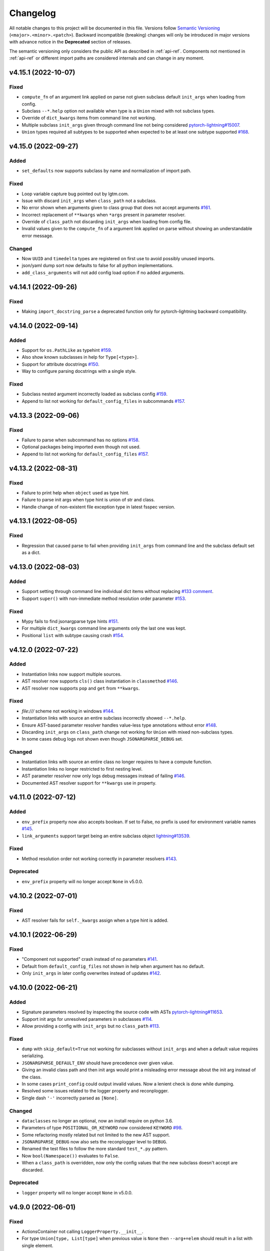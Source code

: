 Changelog
=========

All notable changes to this project will be documented in this file. Versions
follow `Semantic Versioning <https://semver.org/>`_
(``<major>.<minor>.<patch>``). Backward incompatible (breaking) changes will
only be introduced in major versions with advance notice in the **Deprecated**
section of releases.

The semantic versioning only considers the public API as described in
:ref:`api-ref`. Components not mentioned in :ref:`api-ref` or different import
paths are considered internals and can change in any moment.


v4.15.1 (2022-10-07)
--------------------

Fixed
^^^^^
- ``compute_fn`` of an argument link applied on parse not given subclass default
  ``init_args`` when loading from config.
- Subclass ``--*.help`` option not available when type is a ``Union`` mixed with
  not subclass types.
- Override of ``dict_kwargs`` items from command line not working.
- Multiple subclass ``init_args`` given through command line not being
  considered `pytorch-lightning#15007
  <https://github.com/PyTorchLightning/pytorch-lightning/pull/15007>`__.
- ``Union`` types required all subtypes to be supported when expected to be at
  least one subtype supported `#168
  <https://github.com/omni-us/jsonargparse/issues/168>`__.


v4.15.0 (2022-09-27)
--------------------

Added
^^^^^
- ``set_defaults`` now supports subclass by name and normalization of import path.

Fixed
^^^^^
- Loop variable capture bug pointed out by lgtm.com.
- Issue with discard ``init_args`` when ``class_path`` not a subclass.
- No error shown when arguments given to class group that does not accept arguments `#161
  <https://github.com/omni-us/jsonargparse/issues/161#issuecomment-1256973565>`__.
- Incorrect replacement of ``**kwargs`` when ``*args`` present in parameter resolver.
- Override of ``class_path`` not discarding ``init_args`` when loading from
  config file.
- Invalid values given to the ``compute_fn`` of a argument link applied on parse
  without showing an understandable error message.

Changed
^^^^^^^
- Now ``UUID`` and ``timedelta`` types are registered on first use to avoid
  possibly unused imports.
- json/yaml dump sort now defaults to false for all python implementations.
- ``add_class_arguments`` will not add config load option if no added arguments.


v4.14.1 (2022-09-26)
--------------------

Fixed
^^^^^
- Making ``import_docstring_parse`` a deprecated function only for
  pytorch-lightning backward compatibility.


v4.14.0 (2022-09-14)
--------------------

Added
^^^^^
- Support for ``os.PathLike`` as typehint `#159
  <https://github.com/omni-us/jsonargparse/issues/159>`__.
- Also show known subclasses in help for ``Type[<type>]``.
- Support for attribute docstrings `#150
  <https://github.com/omni-us/jsonargparse/issues/150>`__.
- Way to configure parsing docstrings with a single style.

Fixed
^^^^^
- Subclass nested argument incorrectly loaded as subclass config `#159
  <https://github.com/omni-us/jsonargparse/issues/159>`__.
- Append to list not working for ``default_config_files`` in subcommands `#157
  <https://github.com/omni-us/jsonargparse/issues/157>`__.


v4.13.3 (2022-09-06)
--------------------

Fixed
^^^^^
- Failure to parse when subcommand has no options `#158
  <https://github.com/omni-us/jsonargparse/issues/158>`__.
- Optional packages being imported even though not used.
- Append to list not working for ``default_config_files`` `#157
  <https://github.com/omni-us/jsonargparse/issues/157>`__.


v4.13.2 (2022-08-31)
--------------------

Fixed
^^^^^
- Failure to print help when ``object`` used as type hint.
- Failure to parse init args when type hint is union of str and class.
- Handle change of non-existent file exception type in latest fsspec version.


v4.13.1 (2022-08-05)
--------------------

Fixed
^^^^^
- Regression that caused parse to fail when providing ``init_args`` from command
  line and the subclass default set as a dict.


v4.13.0 (2022-08-03)
--------------------

Added
^^^^^
- Support setting through command line individual dict items without replacing
  `#133 comment
  <https://github.com/omni-us/jsonargparse/issues/133#issuecomment-1194305222>`__.
- Support ``super()`` with non-immediate method resolution order parameter `#153
  <https://github.com/omni-us/jsonargparse/issues/153>`__.

Fixed
^^^^^
- Mypy fails to find jsonargparse type hints `#151
  <https://github.com/omni-us/jsonargparse/issues/151>`__.
- For multiple ``dict_kwargs`` command line arguments only the last one was
  kept.
- Positional ``list`` with subtype causing crash `#154
  <https://github.com/omni-us/jsonargparse/issues/154>`__.


v4.12.0 (2022-07-22)
--------------------

Added
^^^^^
- Instantiation links now support multiple sources.
- AST resolver now supports ``cls()`` class instantiation in ``classmethod``
  `#146 <https://github.com/omni-us/jsonargparse/issues/146>`__.
- AST resolver now supports ``pop`` and ``get`` from ``**kwargs``.

Fixed
^^^^^
- `file:///` scheme not working in windows `#144
  <https://github.com/omni-us/jsonargparse/issues/144>`__.
- Instantiation links with source an entire subclass incorrectly showed
  ``--*.help``.
- Ensure AST-based parameter resolver handles value-less type annotations without error
  `#148 <https://github.com/omni-us/jsonargparse/issues/148>`__.
- Discarding ``init_args`` on ``class_path`` change not working for ``Union``
  with mixed non-subclass types.
- In some cases debug logs not shown even though ``JSONARGPARSE_DEBUG`` set.

Changed
^^^^^^^
- Instantiation links with source an entire class no longer requires to have a
  compute function.
- Instantiation links no longer restricted to first nesting level.
- AST parameter resolver now only logs debug messages instead of failing `#146
  <https://github.com/omni-us/jsonargparse/issues/146>`__.
- Documented AST resolver support for ``**kwargs`` use in property.


v4.11.0 (2022-07-12)
--------------------

Added
^^^^^
- ``env_prefix`` property now also accepts boolean. If set to False, no prefix
  is used for environment variable names `#145
  <https://github.com/omni-us/jsonargparse/pull/145>`__.
- ``link_arguments`` support target being an entire subclass object
  `lightning#13539
  <https://github.com/Lightning-AI/lightning/discussions/13539>`__.

Fixed
^^^^^
- Method resolution order not working correctly in parameter resolvers `#143
  <https://github.com/omni-us/jsonargparse/issues/143>`__.

Deprecated
^^^^^^^^^^
- ``env_prefix`` property will no longer accept ``None`` in v5.0.0.


v4.10.2 (2022-07-01)
--------------------

Fixed
^^^^^
- AST resolver fails for ``self._kwargs`` assign when a type hint is added.


v4.10.1 (2022-06-29)
--------------------

Fixed
^^^^^
- "Component not supported" crash instead of no parameters `#141
  <https://github.com/omni-us/jsonargparse/issues/141>`__.
- Default from ``default_config_files`` not shown in help when argument has no
  default.
- Only ``init_args`` in later config overwrites instead of updates `#142
  <https://github.com/omni-us/jsonargparse/issues/142>`__.


v4.10.0 (2022-06-21)
--------------------

Added
^^^^^
- Signature parameters resolved by inspecting the source code with ASTs
  `pytorch-lightning#11653
  <https://github.com/PyTorchLightning/pytorch-lightning/issues/11653>`__.
- Support init args for unresolved parameters in subclasses `#114
  <https://github.com/omni-us/jsonargparse/issues/114>`__.
- Allow providing a config with ``init_args`` but no ``class_path`` `#113
  <https://github.com/omni-us/jsonargparse/issues/113>`__.

Fixed
^^^^^
- ``dump`` with ``skip_default=True`` not working for subclasses without
  ``init_args`` and when a default value requires serializing.
- ``JSONARGPARSE_DEFAULT_ENV`` should have precedence over given value.
- Giving an invalid class path and then init args would print a misleading error
  message about the init arg instead of the class.
- In some cases ``print_config`` could output invalid values. Now a lenient
  check is done while dumping.
- Resolved some issues related to the logger property and reconplogger.
- Single dash ``'-'`` incorrectly parsed as ``[None]``.

Changed
^^^^^^^
- ``dataclasses`` no longer an optional, now an install require on python 3.6.
- Parameters of type ``POSITIONAL_OR_KEYWORD`` now considered ``KEYWORD`` `#98
  <https://github.com/omni-us/jsonargparse/issues/98>`__.
- Some refactoring mostly related but not limited to the new AST support.
- ``JSONARGPARSE_DEBUG`` now also sets the reconplogger level to ``DEBUG``.
- Renamed the test files to follow the more standard ``test_*.py`` pattern.
- Now ``bool(Namespace())`` evaluates to ``False``.
- When a ``class_path`` is overridden, now only the config values that the new
  subclass doesn't accept are discarded.

Deprecated
^^^^^^^^^^
- ``logger`` property will no longer accept ``None`` in v5.0.0.


v4.9.0 (2022-06-01)
-------------------

Fixed
^^^^^
- ActionsContainer not calling ``LoggerProperty.__init__``.
- For type ``Union[type, List[type]`` when previous value is ``None`` then
  ``--arg+=elem`` should result in a list with single element.

Changed
^^^^^^^
- ``Literal`` options now shown in metavar like choices `#106
  <https://github.com/omni-us/jsonargparse/issues/106>`__.
- ``tuple`` metavar now shown as ``[ITEM,...]``.
- Required arguments with ``None`` default now shown without brackets in usage.
- Improved description of ``--print_config`` in help.


v4.8.0 (2022-05-26)
-------------------

Added
^^^^^
- Support append to lists both from command line and config file `#85
  <https://github.com/omni-us/jsonargparse/issues/85>`__.
- New ``register_unresolvable_import_paths`` function to allow getting the
  import paths of objects that don't have a proper ``__module__`` attribute
  `pytorch-lightning#13092
  <https://github.com/PyTorchLightning/pytorch-lightning/issues/13092>`__.
- New unit test for merge of config file ``init_args`` when ``class_path`` does
  not change `#89 <https://github.com/omni-us/jsonargparse/issues/89>`__.

Changed
^^^^^^^
- Replaced custom pre-commit script with a .pre-commit-config.yaml file.
- All warnings are now caught in unit tests.
- Moved ``return_parser`` tests to deprecated tests module.


v4.7.3 (2022-05-10)
-------------------

Fixed
^^^^^
- ``sub_add_kwargs`` not propagated for parameters of final classes.
- New union syntax not working `#136
  <https://github.com/omni-us/jsonargparse/issues/136>`__.


v4.7.2 (2022-04-29)
-------------------

Fixed
^^^^^
- Make ``import_docstring_parse`` backward compatible to support released
  versions of ``LightningCLI`` `pytorch-lightning#12918
  <https://github.com/PyTorchLightning/pytorch-lightning/pull/12918>`__.


v4.7.1 (2022-04-26)
-------------------

Fixed
^^^^^
- Properly catch exceptions when parsing docstrings `pytorch-lightning#12883
  <https://github.com/PyTorchLightning/pytorch-lightning/issues/12883>`__.


v4.7.0 (2022-04-20)
-------------------

Fixed
^^^^^
- Failing to parse strings that look like timestamps `#135
  <https://github.com/omni-us/jsonargparse/issues/135>`__.
- Correctly consider nested mapping type without args as supported.
- New registered types incorrectly considered as class type.

Changed
^^^^^^^
- Final classes now added as group of actions instead of one typehint action.
- ``@final`` decorator now an import from typing_extensions if available.
- Exporting ``ActionsContainer`` to show respective methods in documentation.
- Raise ValueError when logger property given dict with unexpected key.


v4.6.0 (2022-04-11)
-------------------

Added
^^^^^
- Dump option to exclude entries whose value is the same as the default `#91
  <https://github.com/omni-us/jsonargparse/issues/91>`__.
- Support specifying ``class_path`` only by name for known subclasses `#84
  <https://github.com/omni-us/jsonargparse/issues/84>`__.
- ``add_argument`` with subclass type now also adds ``--*.help`` option.
- Support shorter subclass command line arguments by not requiring to have
  ``.init_args.``.
- Support for ``Literal`` backport from typing_extensions on python 3.7.
- Support nested subclass ``--*.help CLASS`` options.

Changed
^^^^^^^
- ``class_path``'s on parse are now normalized to shortest form.


v4.5.0 (2022-03-29)
-------------------

Added
^^^^^
- ``capture_parser`` function to get the parser object from a cli function.
- ``dump_header`` property to set header for yaml/jsonnet dumpers `#79
  <https://github.com/omni-us/jsonargparse/issues/79>`__.
- ``Callable`` type now supports callable classes `#110
  <https://github.com/omni-us/jsonargparse/issues/110>`__.

Fixed
^^^^^
- Bug in check for ``class_path``, ``init_args`` dicts.
- Module mocks in cli_tests.py.

Changed
^^^^^^^
- Moved argcomplete code from core to optionals module.
- ``Callable`` no longer a simple registered type.
- Import paths are now serialized as its shortest form.
- ``Callable`` default now shown in help as full import path.
- Moved typehint code from core to typehint module.
- Ignore argument links when source/target subclass does not have parameter
  `#129 <https://github.com/omni-us/jsonargparse/issues/129>`__.
- Swapped order of argument links in help to ``source --> target``.

Deprecated
^^^^^^^^^^
- ``CLI``'s ``return_parser`` parameter will be removed in v5.0.0.


v4.4.0 (2022-03-18)
-------------------

Added
^^^^^
- Environment variables to enable features without code change:
    - ``JSONARGPARSE_DEFAULT_ENV`` to enable environment variable parsing.
    - ``JSONARGPARSE_DEBUG`` to print of stack trace on parse failure.

Fixed
^^^^^
- No error message for unrecognized arguments `pytorch-lightning#12303
  <https://github.com/PyTorchLightning/pytorch-lightning/issues/12303>`__.

Changed
^^^^^^^
- Use yaml.CSafeLoader for yaml loading if available.


v4.3.1 (2022-03-01)
-------------------

Fixed
^^^^^
- Incorrect use of ``yaml_load`` with jsonnet parser mode `#125
  <https://github.com/omni-us/jsonargparse/issues/125>`__.
- Load of subconfigs not correctly changing working directory `#125
  <https://github.com/omni-us/jsonargparse/issues/125>`__.
- Regression introduced in commit 97e4567 fixed and updated unit test to prevent
  it `#128 <https://github.com/omni-us/jsonargparse/issues/128>`__.
- ``--print_config`` fails for subcommands when ``default_env=True`` `#126
  <https://github.com/omni-us/jsonargparse/issues/126>`__.


v4.3.0 (2022-02-22)
-------------------

Added
^^^^^
- Subcommands now also consider parent parser's ``default_config_files``
  `pytorch-lightning#11622
  <https://github.com/PyTorchLightning/pytorch-lightning/pull/11622>`__.
- Automatically added group config load options are now shown in the help #121.

Fixed
^^^^^
- Dumper for ``jsonnet`` should be json instead of yaml `#123
  <https://github.com/omni-us/jsonargparse/issues/123>`__.
- ``jsonnet`` import path not working correctly `#122
  <https://github.com/omni-us/jsonargparse/issues/122>`__.

Changed
^^^^^^^
- ``ArgumentParser`` objects are now pickleable `pytorch-lightning#12011
  <https://github.com/PyTorchLightning/pytorch-lightning/pull/12011>`__.


v4.2.0 (2022-02-09)
-------------------

Added
^^^^^
- ``object_path_serializer`` and ``import_object`` support class methods #99.
- ``parser_mode`` is now a property that when set, propagates to subparsers.
- ``add_method_arguments`` also add parameters from same method of parent
  classes when ``*args`` or ``**kwargs`` present.

Fixed
^^^^^
- Optional Enum types incorrectly adding a ``--*.help`` argument.
- Specific errors for invalid value for ``--*.help class_path``.


v4.1.4 (2022-01-26)
-------------------

Fixed
^^^^^
- Subcommand parsers not using the parent's ``parser_mode``.
- Namespace ``__setitem__`` failing when key corresponds to a nested dict.


v4.1.3 (2022-01-24)
-------------------

Fixed
^^^^^
- String within curly braces parsed as dict due to yaml spec implicit values.


v4.1.2 (2022-01-20)
-------------------

Fixed
^^^^^
- Namespace TypeError with non-str inputs `#116
  <https://github.com/omni-us/jsonargparse/issues/116>`__.
- ``print_config`` failing on subclass with required arguments `#115
  <https://github.com/omni-us/jsonargparse/issues/115>`__.


v4.1.1 (2022-01-13)
-------------------

Fixed
^^^^^
- Bad config merging in ``handle_subcommands`` `pytorch-lightning#10859
  <https://github.com/PyTorchLightning/pytorch-lightning/issues/10859>`__.
- Unit tests failing with argcomplete>=2.0.0.


v4.1.0 (2021-12-06)
-------------------

Added
^^^^^
- ``set_loader`` function to allow replacing default yaml loader or adding a
  new parser mode.
- ``set_dumper`` function to allow changing default dump formats or adding new
  named dump formats.
- ``parser_mode='omegaconf'`` option to use OmegaConf as a loader, adding
  variable interpolation support.

Fixed
^^^^^
- ``class_from_function`` missing dereference of string return type `#105
  <https://github.com/omni-us/jsonargparse/issues/105>`__.


v4.0.4 (2021-11-29)
-------------------

Fixed
^^^^^
- Linking of attributes applied on instantiation ignoring compute_fn.
- Show full class paths in ``--*.help`` description to avoid misinterpretation.
- ``--*.help`` action failing when fail_untyped and/or skip is required. `#101
  <https://github.com/omni-us/jsonargparse/issues/101>`__.
- Raise exception if lazy_instance called with invalid lazy_kwargs.
- Only add subclass defaults on defaults merging `#103
  <https://github.com/omni-us/jsonargparse/issues/103>`__.
- Strict type and required only on final config check `#31
  <https://github.com/omni-us/jsonargparse/issues/31>`__.
- instantiate_classes failing for type hints with ``nargs='+'``.
- Useful error message when init_args value invalid.
- Specific error message when subclass dict has unexpected keys.
- Removed unnecessary recursive calls causing slow parsing.


v4.0.3 (2021-11-23)
-------------------

Fixed
^^^^^
- Command line parsing of init_args failing with subclasses without a default.
- get_default failing when destination key does not exist in default config file.
- Fixed issue with empty help string caused by a change in argparse python 3.9.


v4.0.2 (2021-11-22)
-------------------

Fixed
^^^^^
- Specifying init_args from the command line resulting in empty namespace when
  no prior class_path given.
- Fixed command line parsing of class_path and init_args options within
  subcommand.
- lazy_instance of final class leading to incorrect default that includes
  class_path and init_args.
- add_subclass_arguments not accepting a default keyword parameter.
- Make it possible to disable deprecation warnings.


v4.0.0 (2021-11-16)
-------------------

Added
^^^^^
- New Namespace class that natively supports nesting and avoids flat/dict
  conversions.
- python 3.10 is now supported and included in circleci tests.
- Readme changed to use doctest and tests are run in github workflow.
- More type hints throughout the code base.
- New unit tests to increase coverage.
- Include dataclasses extras require for tox testing.
- Automatic namespace to dict for link based on target or compute_fn type.

Fixed
^^^^^
- Fixed issues related to conflict namespace base.
- Fixed the parsing of ``Dict[int, str]`` type `#87
  <https://github.com/omni-us/jsonargparse/issues/87>`__.
- Fixed inner relative config with for commented tests for parse_env and CLI.
- init_args from default_config_files not discarded when class_path is
  overridden.
- Problems with class instantiation for parameters of final classes.
- dump/save not removing linked target keys.
- lazy_instance not working with torch.nn.Module `#96
  <https://github.com/omni-us/jsonargparse/issues/96>`__.

Changed
^^^^^^^
- General refactoring and cleanup related to new Namespace class.
- Parsed values from ActionJsonSchema/ActionJsonnet are now dict instead of
  Namespace.
- Removed support for python 3.5 and related code cleanup.
- contextvars package is now an install require for python 3.6.
- Deprecations are now shown as JsonargparseDeprecationWarning.

Deprecated
^^^^^^^^^^
- ArgumentParser's ``parse_as_dict`` option will be removed in v5.0.0.
- ArgumentParser's ``instantiate_subclasses`` method will be removed in v5.0.0.

Removed
^^^^^^^
- python 3.5 is no longer supported.


v3.19.4 (2021-10-04)
--------------------

Fixed
^^^^^
- self.logger undefined on SignatureArguments `#92
  <https://github.com/omni-us/jsonargparse/issues/92>`__.
- Fix linking for deep targets `#75
  <https://github.com/omni-us/jsonargparse/pull/75>`__.
- Fix import_object failing with "not enough values to unpack" `#94
  <https://github.com/omni-us/jsonargparse/issues/94>`__.
- Yaml representer error when dumping unregistered default path type.


v3.19.3 (2021-09-16)
--------------------

Fixed
^^^^^
- add_subclass_arguments with required=False failing on instantiation `#83
  <https://github.com/omni-us/jsonargparse/issues/83>`__.


v3.19.2 (2021-09-09)
--------------------

Fixed
^^^^^
- add_subclass_arguments with required=False failing when not given `#83
  <https://github.com/omni-us/jsonargparse/issues/83>`__.


v3.19.1 (2021-09-03)
--------------------

Fixed
^^^^^
- Repeated instantiation of dataclasses `pytorch-lightning#9207
  <https://github.com/PyTorchLightning/pytorch-lightning/issues/9207>`__.


v3.19.0 (2021-08-27)
--------------------

Added
^^^^^
- ``save`` now supports saving to an fsspec path `#86
  <https://github.com/omni-us/jsonargparse/issues/86>`__.

Fixed
^^^^^
- Multifile save not working correctly for subclasses `#63
  <https://github.com/omni-us/jsonargparse/issues/63>`__.
- ``link_arguments`` not working for subcommands `#82
  <https://github.com/omni-us/jsonargparse/issues/82>`__.

Changed
^^^^^^^
- Multiple subcommand settings without explicit subcommand is now a warning
  instead of exception.


v3.18.0 (2021-08-18)
--------------------

Added
^^^^^
- Support for parsing ``Mapping`` and ``MutableMapping`` types.
- Support for parsing ``frozenset``, ``MutableSequence`` and ``MutableSet`` types.

Fixed
^^^^^
- Don't discard ``init_args`` with non-changing ``--*.class_path`` argument.
- Don't ignore ``KeyError`` in call to instantiate_classes `#81
  <https://github.com/omni-us/jsonargparse/issues/81>`__.
- Optional subcommands fail with a KeyError `#68
  <https://github.com/omni-us/jsonargparse/issues/68>`__.
- Conflicting namespace for subclass key in subcommand.
- ``instantiate_classes`` not working for subcommand keys `#70
  <https://github.com/omni-us/jsonargparse/issues/70>`__.
- Proper file not found message from _ActionConfigLoad `#64
  <https://github.com/omni-us/jsonargparse/issues/64>`__.
- ``parse_path`` not parsing inner config files.

Changed
^^^^^^^
- Docstrings no longer supported for python 3.5.
- Show warning when ``--*.class_path`` discards previous ``init_args``.
- Trigger error when ``parse_args`` called with non-string value.
- ActionParser accepts both title and help, title having preference.
- Multiple subcommand settings allowed if explicit subcommand given.


v3.17.0 (2021-07-19)
--------------------

Added
^^^^^
- ``datetime.timedelta`` now supported as a type.
- New function ``class_from_function`` to add signature of functions that
  return an instantiated class.

Fixed
^^^^^
- ``--*.init_args.*`` causing crash when overriding value from config file.


v3.16.1 (2021-07-13)
--------------------

Fixed
^^^^^
- Signature functions not working for classes implemented with ``__new__``.
- ``instantiate_classes`` failing when keys not present in config object.


v3.16.0 (2021-07-05)
--------------------

Added
-----
- ``lazy_instance`` function for serializable class type defaults.
- Support for parsing multiple matched default config files `#58
  <https://github.com/omni-us/jsonargparse/issues/58>`__.

Fixed
^^^^^
- ``--*.class_path`` and ``--*.init_args.*`` arguments not being parsed.
- ``--help`` broken when default_config_files fail to parse `#60
  <https://github.com/omni-us/jsonargparse/issues/60>`__.
- Pattern in default_config_files not using sort.


v3.15.0 (2021-06-22)
--------------------

Added
^^^^^
- Decorator for final classes and an is_final_class function to test it.
- Support for final classes as type hint.
- ``add_subclass_arguments`` now supports multiple classes given as tuple.
- ``add_subclass_arguments`` now supports the instantiate parameter.

Fixed
^^^^^
- Parsing of relative paths inside inner configs for type hint actions.


v3.14.0 (2021-06-08)
--------------------

Added
^^^^^
- Method ``instantiate_classes`` that instantiates subclasses and class groups.
- Support for ``link_arguments`` that are applied on instantiation.
- Method ``add_subclass_arguments`` now supports skipping of arguments.
- Added support for Type in type hints `#59
  <https://github.com/omni-us/jsonargparse/issues/59>`__.

Fixed
^^^^^
- Custom string template to avoid problems with percent symbols in docstrings.


v3.13.1 (2021-06-03)
--------------------

Fixed
^^^^^
- Type hint Any not correctly serializing Enum and registered type values.


v3.13.0 (2021-06-02)
--------------------

Added
^^^^^
- Inner config file support for subclass type hints in signatures and CLI `#57
  <https://github.com/omni-us/jsonargparse/issues/57>`__.
- Forward fail_untyped setting to nested subclass type hints.

Fixed
^^^^^
- With fail_untyped=True use type from default value instead of Any.
- Registered types and typing types incorrectly considered subclass types.

Changed
^^^^^^^
- Better structure of type hint error messages to ease understanding.


v3.12.1 (2021-05-19)
--------------------

Fixed
^^^^^
- ``--print_config`` can now be given before other arguments without value.
- Fixed conversion of flat namespace to dict when there is a nested empty namespace.
- Fixed issue with get_defaults with default config file and parse_as_dict=False.
- Fixed bug in save which failed when there was an int key.

Changed
^^^^^^^
- ``--print_config`` now only receives a value with ``=`` syntax.
- ``add_{class,method,function,dataclass}_arguments`` now return a list of
  added arguments.


v3.12.0 (2021-05-13)
--------------------

Added
^^^^^
- Path support for fsspec file systems using the 's' mode flag.
- set_config_read_mode function that can enable fsspec for config reading.
- Option for print_config and dump with help as yaml comments.

Changed
^^^^^^^
- print_config only added to parsers when ActionConfigFile is added.

Deprecated
^^^^^^^^^^
- set_url_support functionality now should be done with set_config_read_mode.


v3.11.2 (2021-05-03)
--------------------

Fixed
^^^^^
- Link argument arrow ``<=`` can be confused as less or equal, changed to
  ``<--``.


v3.11.1 (2021-04-30)
--------------------

Fixed
^^^^^
- add_dataclass_arguments not making parameters without default as required `#54
  <https://github.com/omni-us/jsonargparse/issues/54>`__.
- Removed from signature add methods required option included by mistake.


v3.11.0 (2021-04-27)
--------------------

Added
^^^^^
- CLI now has ``--config`` options at subcommand and subsubcommand levels.
- CLI now adds subcommands with help string taken from docstrings.
- print_config at subcommand level for global config with implicit subcommands.
- New Path_drw predefined type.
- Type hint arguments now support ``nargs='?'``.
- Signature methods can now skip arguments within init_args of subclasses.

Changed
^^^^^^^
- Removed skip_check from ActionPathList which was never implemented.

Deprecated
^^^^^^^^^^
- ActionPath should no longer be used, instead paths are given as type.

Fixed
^^^^^
- Actions not being applied for subsubcommand values.
- handle_subcommands not correctly inferring subsubcommand.


v3.10.1 (2021-04-24)
--------------------

Changed
^^^^^^^
- fail_untyped now adds untyped parameters as type Any and if no default
  then default set to None.

Fixed
^^^^^
- ``--*.help`` option being added for non-subclass types.
- Iterable and Sequence types not working for python>=3.7 `#53
  <https://github.com/omni-us/jsonargparse/issues/53>`__.


v3.10.0 (2021-04-19)
--------------------

Added
^^^^^
- set_defaults method now works for arguments within subcommands.
- CLI set_defaults option to allow overriding of defaults.
- CLI return_parser option to ease inclusion in documentation.
- save_path_content attribute to save paths content on config save.
- New ``link_arguments`` method to derive an argument value from others.
- print_config now includes subclass init_args if class_path given.
- Subclass type hints now also have a ``--*.help`` option.

Changed
^^^^^^^
- Signature parameters whose name starts with "_" are skipped.
- The repr of Path now has the form ``Path_{mode}(``.

Fixed
^^^^^
- CLI now does instantiate_subclasses before running.


v3.9.0 (2021-04-09)
-------------------

Added
^^^^^
- New method add_dataclass_arguments.
- Dataclasses are now supported as a type.
- New predefined type Path_dc.
- Experimental Callable type support.
- Signature methods with nested key can be made required.
- Support for Literal types.
- New option in signatures methods to not fail for untyped required.

Changed
^^^^^^^
- Generation of yaml now uses internally pyyaml's safe_dump.
- New cleaner implementation for type hints support.
- Moved deprecated code to a module specific for this.
- Path types repr now has format Path(rel[, cwd=dir]).
- instantiate_subclasses now always returns a dict.

Deprecated
^^^^^^^^^^
- ActionEnum should no longer be used, instead enums are given as type.

Fixed
^^^^^
- Deserialization of types not being done for nested config files.


v3.8.1 (2021-03-22)
-------------------

Fixed
^^^^^
- Help fails saying required args missing if default config file exists `#48
  <https://github.com/omni-us/jsonargparse/issues/48>`__.
- ActionYesNo arguments failing when parsing from environment variable `#49
  <https://github.com/omni-us/jsonargparse/issues/49>`__.


v3.8.0 (2021-03-22)
-------------------

Added
^^^^^
- Path class now supports home prefix '~' `#45
  <https://github.com/omni-us/jsonargparse/issues/45>`__.
- yaml/json dump kwargs can now be changed via attributes dump_yaml_kwargs and
  dump_json_kwargs.

Changed
^^^^^^^
- Now by default dump/save/print_config preserve the add arguments and argument
  groups order (only CPython>=3.6) `#46
  <https://github.com/omni-us/jsonargparse/issues/46>`__.
- ActionParser group title now defaults to None if not given `#47
  <https://github.com/omni-us/jsonargparse/issues/47>`__.
- Add argument with type Enum or type hint giving an action now raises error
  `#45 <https://github.com/omni-us/jsonargparse/issues/45>`__.
- Parser help now also considers default_config_files and shows which config file
  was loaded `#47 <https://github.com/omni-us/jsonargparse/issues/47>`__.
- get_default method now also considers default_config_files.
- get_defaults now raises ParserError if default config file not valid.

Fixed
^^^^^
- default_config_files property not removing help group when setting None.


v3.7.0 (2021-03-17)
-------------------

Changed
^^^^^^^
- ActionParser now moves all actions to the parent parser.
- The help of ActionParser arguments is now shown in the main help `#41
  <https://github.com/omni-us/jsonargparse/issues/41>`__.

Fixed
^^^^^
- Use of required in ActionParser parsers not working `#43
  <https://github.com/omni-us/jsonargparse/issues/43>`__.
- Nested options with names including dashes not working `#42
  <https://github.com/omni-us/jsonargparse/issues/42>`__.
- DefaultHelpFormatter not properly using env_prefix to show var names.


v3.6.0 (2021-03-08)
-------------------

Added
^^^^^
- Function to register additional types for use in parsers.
- Type hint support for complex and UUID classes.

Changed
^^^^^^^
- PositiveInt and NonNegativeInt now gives error instead of silently truncating
  when given float.
- Types created with restricted_number_type and restricted_string_type now share
  a common TypeCore base class.

Fixed
^^^^^
- ActionOperators not give error if type already registered.
- List[Tuple] types not working correctly.
- Some nested dicts kept as Namespace by dump.


v3.5.1 (2021-02-26)
-------------------

Fixed
^^^^^
- Parsing of relative paths in default_config_files not working.
- Description of tuple type in the readme.


v3.5.0 (2021-02-12)
-------------------

Added
^^^^^
- Tuples with ellipsis are now supported `#40
  <https://github.com/omni-us/jsonargparse/issues/40>`__.

Fixed
^^^^^
- Using dict as type incorrectly considered as class requiring class_path.
- Nested tuples were not working correctly `#40
  <https://github.com/omni-us/jsonargparse/issues/40>`__.


v3.4.1 (2021-02-03)
-------------------

Fixed
^^^^^
- CLI crashed for class method when zero args given after subcommand.
- Options before subcommand provided in config file gave subcommand not given.
- Arguments in groups without help not showing required, type and default.
- Required arguments help incorrectly showed null default value.
- Various improvements and fixes to the readme.


v3.4.0 (2021-02-01)
-------------------

Added
^^^^^
- Save with multifile=True now creates original jsonnet file for ActionJsonnet.
- default_config_files is now a property of parser objects.
- Table in readme to ease understanding of extras requires for optional features
  `#38 <https://github.com/omni-us/jsonargparse/issues/38>`__.

Changed
^^^^^^^
- Save with multifile=True uses file extension to choose json or yaml format.

Fixed
^^^^^
- Better exception message when using ActionJsonSchema and jsonschema not
  installed `#38 <https://github.com/omni-us/jsonargparse/issues/38>`__.


v3.3.2 (2021-01-22)
-------------------

Fixed
^^^^^
- Changed actions so that keyword arguments are visible in API.
- Fixed save method short description which was copy paste of dump.
- Added missing docstring in instantiate_subclasses method.
- Fixed crash when using ``--help`` and ActionConfigFile not given help string.
- Standardized capitalization and punctuation of: help, config, version.


v3.3.1 (2021-01-08)
-------------------

Fixed
^^^^^
- instantiate_subclasses work properly when init_args not present.
- Addressed a couple of issues pointed out by sonarcloud.


v3.3.0 (2021-01-08)
-------------------

Added
^^^^^
- New add_subclass_arguments method to add as type with a specific help option.


v3.2.1 (2020-12-30)
-------------------

Added
^^^^^
- Automatic Optional for arguments with default None `#30
  <https://github.com/omni-us/jsonargparse/issues/30>`__.
- CLI now supports running methods from classes.
- Signature arguments can now be loaded from independent config files `#32
  <https://github.com/omni-us/jsonargparse/issues/32>`__.
- add_argument now supports enable_path for type based on jsonschema.
- print_config can now be given as value skip_null to exclude null entries.

Changed
^^^^^^^
- Improved description of parser used as standalone and for ActionParser `#34
  <https://github.com/omni-us/jsonargparse/issues/34>`__.
- Removed ``__cwd__`` and top level ``__path__`` that were not needed.

Fixed
^^^^^
- ActionYesNo argument in help the type is now bool.
- Correctly skip self in add_method_arguments for inherited methods.
- Prevent failure of dump in cleanup_actions due to new _ActionConfigLoad.
- Prevent failure in save_paths for dict with int keys.
- Avoid duplicate config check failure message with subcommands.


v3.1.0 (2020-12-09)
-------------------

Added
^^^^^
- Support for multiple levels of subcommands `#29
  <https://github.com/omni-us/jsonargparse/issues/29>`__.
- Default description of subcommands explaining use of ``--help``.


v3.0.1 (2020-12-02)
-------------------

Fixed
^^^^^
- add_class_arguments incorrectly added arguments from ``__call__`` instead
  of ``__init__`` for callable classes.


v3.0.0 (2020-12-01)
-------------------

Added
^^^^^
- Functions to add arguments from classes, methods and functions.
- CLI function that allows creating a line command line interface with a single
  line of code inspired by Fire.
- Typing module that includes predefined types and type generator functions
  for paths and restricted numbers/strings.
- Extended support to add_argument type to allow complex type hints.
- Parsers now include ``--print_config`` option to dump defaults.
- Support argcomplete for tab completion of arguments.

Changed
^^^^^^^
- ArgumentParsers by default now use as error_handler the
  usage_and_exit_error_handler.
- error_handler and formatter_class no longer accept as value a string.
- Changed SimpleNamespace to Namespace to avoid unnecessary differences with
  argparse.

Deprecated
^^^^^^^^^^
- ActionOperators should no longer be used, the new alternative is
  restricted number types.


v2.X.X
------

The change log was introduced in v3.0.0. For details of the changes for previous
versions take a look at the git log. It more or less reads like a change log.
